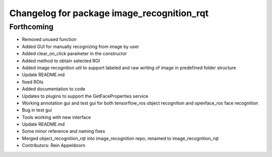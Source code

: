 ^^^^^^^^^^^^^^^^^^^^^^^^^^^^^^^^^^^^^^^^^^^
Changelog for package image_recognition_rqt
^^^^^^^^^^^^^^^^^^^^^^^^^^^^^^^^^^^^^^^^^^^

Forthcoming
-----------
* Removed unused function
* Added GUI for manually recognizing from image by user
* Added clear_on_click parameter in the constructor
* Added method to obtain selected ROI
* Added image recognition util to support labeled and raw writing of image in predefined folder structure
* Update README.md
* fixed ROIs
* Added documentation to code
* Updates to plugins to support the GetFaceProperties service
* Working annotation gui and test gui for both tensorflow_ros object recognition and openface_ros face recognition
* Bug in test gui
* Tools working with new interface
* Update README.md
* Some minor reference and naming fixes
* Merged object_recognition_rqt into image_recognition repo, renamed to image_recognition_rqt
* Contributors: Rein Appeldoorn
